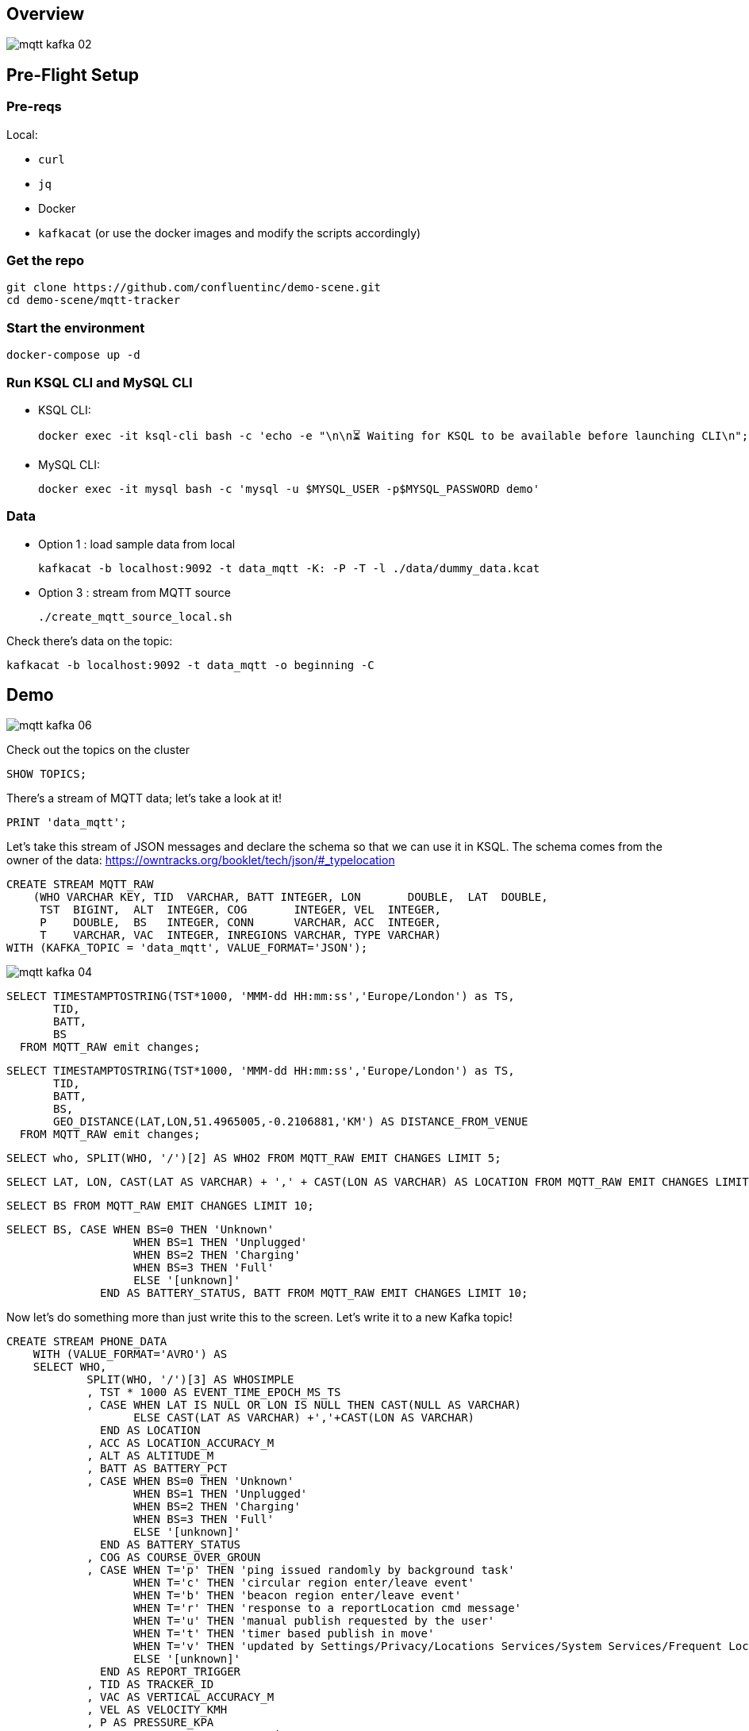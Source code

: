 == Overview

image::images/mqtt_kafka_02.png[]

== Pre-Flight Setup

=== Pre-reqs

Local:

* `curl`
* `jq`
* Docker
* `kafkacat` (or use the docker images and modify the scripts accordingly)

=== Get the repo

[source,bash]
----
git clone https://github.com/confluentinc/demo-scene.git
cd demo-scene/mqtt-tracker
----

=== Start the environment

[source,bash]
----
docker-compose up -d
----

=== Run KSQL CLI and MySQL CLI

* KSQL CLI:
+
[source,bash]
----
docker exec -it ksql-cli bash -c 'echo -e "\n\n⏳ Waiting for KSQL to be available before launching CLI\n"; while : ; do curl_status=$(curl -s -o /dev/null -w %{http_code} http://ksql-server:8088/info) ; echo -e $(date) " KSQL server listener HTTP state: " $curl_status " (waiting for 200)" ; if [ $curl_status -eq 200 ] ; then  break ; fi ; sleep 5 ; done ; ksql http://ksql-server:8088'
----

* MySQL CLI:
+
[source,bash]
----
docker exec -it mysql bash -c 'mysql -u $MYSQL_USER -p$MYSQL_PASSWORD demo'
----

=== Data

* Option 1 : load sample data from local
+
[source,bash]
----
kafkacat -b localhost:9092 -t data_mqtt -K: -P -T -l ./data/dummy_data.kcat
----

* Option 3 : stream from MQTT source
+
[source,bash]
----
./create_mqtt_source_local.sh
----

Check there's data on the topic: 

[source,bash]
----
kafkacat -b localhost:9092 -t data_mqtt -o beginning -C
----

== Demo

image::images/mqtt_kafka_06.png[]

Check out the topics on the cluster

[source,sql]
----
SHOW TOPICS; 
----

There's a stream of MQTT data; let's take a look at it!

[source,sql]
----
PRINT 'data_mqtt';
----

Let's take this stream of JSON messages and declare the schema so that we can use it in KSQL. The schema comes from the owner of the data: https://owntracks.org/booklet/tech/json/#_typelocation

[source,sql]
----
CREATE STREAM MQTT_RAW
    (WHO VARCHAR KEY, TID  VARCHAR, BATT INTEGER, LON       DOUBLE,  LAT  DOUBLE, 
     TST  BIGINT,  ALT  INTEGER, COG       INTEGER, VEL  INTEGER,
     P    DOUBLE,  BS   INTEGER, CONN      VARCHAR, ACC  INTEGER,
     T    VARCHAR, VAC  INTEGER, INREGIONS VARCHAR, TYPE VARCHAR) 
WITH (KAFKA_TOPIC = 'data_mqtt', VALUE_FORMAT='JSON');
----

image::images/mqtt_kafka_04.png[]

[source,sql]
----
SELECT TIMESTAMPTOSTRING(TST*1000, 'MMM-dd HH:mm:ss','Europe/London') as TS,
       TID,
       BATT,
       BS
  FROM MQTT_RAW emit changes;
----
[source,sql]
----
SELECT TIMESTAMPTOSTRING(TST*1000, 'MMM-dd HH:mm:ss','Europe/London') as TS,
       TID,
       BATT,
       BS,
       GEO_DISTANCE(LAT,LON,51.4965005,-0.2106881,'KM') AS DISTANCE_FROM_VENUE
  FROM MQTT_RAW emit changes;
----
[source,sql]
----
SELECT who, SPLIT(WHO, '/')[2] AS WHO2 FROM MQTT_RAW EMIT CHANGES LIMIT 5;
----
[source,sql]
----
SELECT LAT, LON, CAST(LAT AS VARCHAR) + ',' + CAST(LON AS VARCHAR) AS LOCATION FROM MQTT_RAW EMIT CHANGES LIMIT 5;
----
[source,sql]
----
SELECT BS FROM MQTT_RAW EMIT CHANGES LIMIT 10;
----
[source,sql]
----
SELECT BS, CASE WHEN BS=0 THEN 'Unknown' 
                   WHEN BS=1 THEN 'Unplugged'
                   WHEN BS=2 THEN 'Charging'
                   WHEN BS=3 THEN 'Full' 
                   ELSE '[unknown]'
              END AS BATTERY_STATUS, BATT FROM MQTT_RAW EMIT CHANGES LIMIT 10;
----


Now let's do something more than just write this to the screen. Let's write it to a new Kafka topic! 

[source,sql]
----
CREATE STREAM PHONE_DATA
    WITH (VALUE_FORMAT='AVRO') AS
    SELECT WHO,
            SPLIT(WHO, '/')[3] AS WHOSIMPLE
            , TST * 1000 AS EVENT_TIME_EPOCH_MS_TS
            , CASE WHEN LAT IS NULL OR LON IS NULL THEN CAST(NULL AS VARCHAR) 
            	   ELSE CAST(LAT AS VARCHAR) +','+CAST(LON AS VARCHAR) 
              END AS LOCATION
            , ACC AS LOCATION_ACCURACY_M
            , ALT AS ALTITUDE_M
            , BATT AS BATTERY_PCT
            , CASE WHEN BS=0 THEN 'Unknown' 
                   WHEN BS=1 THEN 'Unplugged'
                   WHEN BS=2 THEN 'Charging'
                   WHEN BS=3 THEN 'Full' 
                   ELSE '[unknown]'
              END AS BATTERY_STATUS
            , COG AS COURSE_OVER_GROUN
            , CASE WHEN T='p' THEN 'ping issued randomly by background task'
                   WHEN T='c' THEN 'circular region enter/leave event'
                   WHEN T='b' THEN 'beacon region enter/leave event'
                   WHEN T='r' THEN 'response to a reportLocation cmd message'
                   WHEN T='u' THEN 'manual publish requested by the user'
                   WHEN T='t' THEN 'timer based publish in move'
                   WHEN T='v' THEN 'updated by Settings/Privacy/Locations Services/System Services/Frequent Locations monitoring'
                   ELSE '[unknown]'
              END AS REPORT_TRIGGER
            , TID AS TRACKER_ID
            , VAC AS VERTICAL_ACCURACY_M
            , VEL AS VELOCITY_KMH
            , P AS PRESSURE_KPA
            , CASE WHEN CONN='w' THEN 'WiFI'
                   WHEN CONN='o' THEN 'Offline'
                   WHEN CONN='m' THEN 'Mobile'
                   ELSE '[unknown]'
              END AS CONNECTIVITY_STATUS
            , INREGIONS AS REGIONS
            , LAT, LON,
            GEO_DISTANCE(LAT,LON,51.4965005,-0.2106881,'KM') AS DISTANCE_FROM_VENUE
        FROM MQTT_RAW;
----

Show it worked: 

[source,sql]
----
SELECT WHOSIMPLE, 
       EVENT_TIME_EPOCH_MS_TS, 
       TRACKER_ID, 
       BATTERY_PCT, 
       BATTERY_STATUS,
       CONNECTIVITY_STATUS
  FROM PHONE_DATA emit changes; 
----

image::images/mqtt_kafka_03.png[]

Since this is just a Kafka topic we can use and consume it just like any other. In this example, streaming the data to Elasticsearch.  

[source,sql]
----
CREATE SINK CONNECTOR sink_elastic_phone_data_02 WITH (
  'connector.class' = 'io.confluent.connect.elasticsearch.ElasticsearchSinkConnector',
  'connection.url' = 'http://elasticsearch:9200',
  'type.name' = '',
  'behavior.on.malformed.documents' = 'warn',
  'errors.tolerance' = 'all',
  'errors.log.enable' = 'true',
  'errors.log.include.messages' = 'true',
  'topics.regex' = 'PHONE_.*',
  'key.ignore' = 'true',
  'schema.ignore' = 'true',
  'key.converter' = 'org.apache.kafka.connect.storage.StringConverter'
);

----

* Check it's running
+
[source,bash]
----
curl -s "http://localhost:8083/connectors?expand=info&expand=status" | \
         jq '. | to_entries[] | [ .value.info.type, .key, .value.status.connector.state,.value.status.tasks[].state,.value.info.config."connector.class"]|join(":|:")' | \
         column -s : -t| sed 's/\"//g'| sort
----
+
[source,bash]
----
sink    |  sink-elastic-phone_data-00      |  RUNNING  |  RUNNING  |  io.confluent.connect.elasticsearch.ElasticsearchSinkConnector
----

* Set up Kibana
+
[source,bash]
----
echo -e "\n--\n+> Opt out of Kibana telemetry"
curl 'http://localhost:5601/api/telemetry/v2/optIn' -H 'kbn-xsrf: nevergonnagiveyouup' -H 'content-type: application/json' -H 'accept: application/json' --data-binary '{"enabled":false}' --compressed

echo -e "Import objects"
curl 'http://localhost:5601/api/saved_objects/_import?overwrite=true' -H 'Connection: keep-alive' -H 'Origin: http://localhost:5601' -H 'kbn-version: 7.5.0' --form file=@data/kibana.ndjson
----
We will need to create an index pattern in kibana 


* Show Kibana http://localhost:5601/app/kibana#/discover?_g=(refreshInterval:(pause:!f,value:1000),time:(from:now-24h,to:now))&_a=(columns:!(WHO,CONNECTIVITY_STATUS,BATTERY_PCT,BATTERY_STATUS,DISTANCE_FROM_VENUE),index:phone_data_idx,interval:auto,query:(language:lucene,query:''),sort:!(!(EVENT_TIME_EPOCH_MS_TS,desc)))[discovery view] & http://localhost:5601/app/kibana#/visualize/create?type=tile_map&indexPattern=phone_data_idx&_g=(refreshInterval:(pause:!t,value:0),time:(from:now-7d,mode:quick,to:now))&_a=(filters:!(),linked:!f,query:(language:lucene,query:''),uiState:(),vis:(aggs:!((enabled:!t,id:'1',params:(),schema:metric,type:count),(enabled:!t,id:'2',params:(autoPrecision:!t,field:LOCATION,isFilteredByCollar:!t,mapCenter:!(0,0),mapZoom:2,precision:2,useGeocentroid:!t),schema:segment,type:geohash_grid)),params:(addTooltip:!t,colorSchema:'Yellow%20to%20Red',heatClusterSize:1.5,isDesaturated:!t,legendPosition:bottomright,mapCenter:!(0,0),mapType:'Shaded%20Circle%20Markers',mapZoom:2,wms:(enabled:!f,options:(format:image%2Fpng,transparent:!t),selectedTmsLayer:(attribution:'%3Cp%3E%26%23169;%20%3Ca%20href%3D%22https:%2F%2Fwww.openstreetmap.org%2Fcopyright%22%3EOpenStreetMap%20contributors%3C%2Fa%3E%7C%3Ca%20href%3D%22https:%2F%2Fopenmaptiles.org%22%3EOpenMapTiles%3C%2Fa%3E%7C%3Ca%20href%3D%22https:%2F%2Fwww.maptiler.com%22%3EMapTiler%3C%2Fa%3E%7C%3Ca%20href%3D%22https:%2F%2Fwww.elastic.co%2Felastic-maps-service%22%3EElastic%20Maps%20Service%3C%2Fa%3E%3C%2Fp%3E%26%2310;',id:road_map,maxZoom:18,minZoom:0,origin:elastic_maps_service))),title:'New%20Visualization',type:tile_map))[map viz]



image::images/mqtt_kafka_07a.png[]

But who is `rmoff`, and does he mind us having access to all this information about him?

Check out the source data in MySQL:

[source,sql]
----
docker exec -it workshop-mysql mysql -uroot -pconfluent
----
[source,sql]
----
use demo
----

[source,sql]
----
SELECT USERID, EMAIL, SHARE_LOCATION_OPTIN FROM USERS; 
----

[source,sql]
----
+--------+------------------+----------------------+
| USERID | EMAIL            | SHARE_LOCATION_OPTIN |
+--------+------------------+----------------------+
| rmoff  | robin@rmoff.net  |                    1 |
| ivor   | ivor@example.com |                    0 |
| hugh   | hugh@example.com |                    0 |
+--------+------------------+----------------------+ 
----

Ingest the data into ksqlDB

[source,sql]
----
CREATE SOURCE CONNECTOR source_debezium_mysql_users_00 WITH (
  'connector.class' = 'io.debezium.connector.mysql.MySqlConnector',
  'database.hostname' = 'mysql',
  'database.port' = '3306',
  'database.user' = 'debezium',
  'database.password' = 'dbzpass',
  'database.server.id' = '42',
  'database.server.name' = 'workshop',
  'table.whitelist' = 'demo.USERS',
  'database.history.kafka.bootstrap.servers' = 'kafka:29092',
  'database.history.kafka.topic' = 'dbhistory.demo' ,
  'decimal.handling.mode' = 'double',
  'include.schema.changes' = 'true',
  'transforms' = 'unwrap,addTopicPrefix',
  'transforms.unwrap.type' = 'io.debezium.transforms.UnwrapFromEnvelope',
  'transforms.addTopicPrefix.type' = 'org.apache.kafka.connect.transforms.RegexRouter',
  'transforms.addTopicPrefix.regex' = '(.*)',
  'transforms.addTopicPrefix.replacement' = 'mysql2-$1'
);
----

Declare the KSQL table on the topic populated from the database: 

[source,sql]
----
SET 'auto.offset.reset' = 'earliest';

CREATE STREAM USERS_STREAM_CDC WITH (KAFKA_TOPIC='workshop.demo.USERS-cdc', VALUE_FORMAT='AVRO');
create stream USERS_STREAM with (partitions=1) as select after->USERID as USERID, 
       after->EMAIL as EMAIL, 
       after->SHARE_LOCATION_OPTIN as SHARE_LOCATION_OPTIN, 
       after->PRIVACY_LOCATION_LAT as PRIVACY_LOCATION_LAT, 
       after->PRIVACY_LOCATION_LON as PRIVACY_LOCATION_LON, 
       after->PRIVACY_ZONE_KM as PRIVACY_ZONE_KM,
       after->CREATE_TS as CREATE_TS,
       after->UPDATE_TS as UPDATE_TS 
from USERS_STREAM_CDC 
partition by after->USERID; 


CREATE TABLE USERS (
  USERID VARCHAR PRIMARY KEY,
  EMAIL VARCHAR,
  SHARE_LOCATION_OPTIN BIGINT,
  PRIVACY_LOCATION_LAT DOUBLE,
  PRIVACY_LOCATION_LON DOUBLE,
  PRIVACY_ZONE_KM DOUBLE,
  CREATE_TS VARCHAR,
  UPDATE_TS VARCHAR

) WITH (KAFKA_TOPIC='USERS_STREAM', VALUE_FORMAT='AVRO'); 

----

Examine the data: 

[source,sql]
----

SELECT TIMESTAMPTOSTRING(R.ROWTIME, 'MMM-dd HH:mm:ss','Europe/London') AS TS,
       R.WHO, 
       U.EMAIL, 
       U.SHARE_LOCATION_OPTIN, 
       R.LAT,
       R.LON
    FROM PHONE_DATA R
           LEFT JOIN USERS U
           ON R.WHOSIMPLE = U.USERID EMIT CHANGES;
----

Set datagen running

[source,bash]
----
./run_datagen.sh
----


[source,sql]
----
SET 'auto.offset.reset' = 'latest';

SELECT  TIMESTAMPTOSTRING(R.ROWTIME, 'MMM-dd HH:mm:ss','Europe/London') AS TS,
         WHOSIMPLE
        ,U.EMAIL AS EMAIL
        ,CASE WHEN U.SHARE_LOCATION_OPTIN = 1 THEN LOCATION 
            ELSE CAST(NULL AS VARCHAR) 
          END AS LOCATION
  FROM PHONE_DATA R 
          LEFT JOIN USERS U 
          ON R.WHOSIMPLE = U.USERID
  WHERE WHOSIMPLE='ivor' emit changes;
----

In a new terminal, show MySQL with KSQL still visible.

[source,sql]
----
docker exec -it workshop-mysql mysql -uroot -pconfluent
----
[source,sql]
----
use demo
----

In MySQL make an update to a user's profile to switch their data optin; note how the KSQL query above changes in response to it. 

[source,sql]
----
UPDATE USERS SET SHARE_LOCATION_OPTIN=TRUE WHERE USERID='ivor';


UPDATE USERS SET SHARE_LOCATION_OPTIN=FALSE WHERE USERID='ivor';
----

Looking at the data in MySQL in more detail, we can see each user can optionally specify a _privacy zone_ within which their data won't be shared, but outside of which it can. 

[source,sql]
----
SELECT * FROM USERS WHERE USERID='rmoff' \G 
----

[source,sql]
----
*************************** 1. row ***************************
              USERID: rmoff
               EMAIL: robin@rmoff.net
SHARE_LOCATION_OPTIN: 1
PRIVACY_LOCATION_LAT: 53.924729
PRIVACY_LOCATION_LON: -1.804453
     PRIVACY_ZONE_KM: 1
           CREATE_TS: 2019-11-14 06:54:38
           UPDATE_TS: 2019-11-14 06:54:38
1 row in set (0.00 sec) 
----

We can apply this logic in the SQL as part of the streaming application: 

[source,sql]
----
CREATE STREAM PHONE_LOCATION_OPTIN AS
  SELECT WHOSIMPLE,
         EVENT_TIME_EPOCH_MS_TS,
         CASE 
            WHEN U.SHARE_LOCATION_OPTIN = 1 THEN 
              CASE 
                WHEN GEO_DISTANCE (LAT,LON,PRIVACY_LOCATION_LAT,PRIVACY_LOCATION_LON,'KM') > PRIVACY_ZONE_KM 
                  THEN LOCATION 
                ELSE '<Private>'
              END
            WHEN U.SHARE_LOCATION_OPTIN = 0 THEN '<Opted out>'
            ELSE '<No user record>' 
         END AS LOCATION, 
         GEO_DISTANCE (LAT,LON,PRIVACY_LOCATION_LAT,PRIVACY_LOCATION_LON,'KM') AS DISTANCE_KM_FROM_PRIVACY_ZONE,
         PRIVACY_ZONE_KM AS PRIVACY_ZONE_THRESHOLD_KM,
         BATTERY_PCT,
         BATTERY_STATUS,
         U.EMAIL AS EMAIL
  FROM   PHONE_DATA R
         LEFT JOIN USERS U
         ON R.WHOSIMPLE = U.USERID;
----

[source,sql]
----
SELECT TIMESTAMPTOSTRING(ROWTIME, 'MMM-dd HH:mm:ss','Europe/London') AS TS,
       WHOSIMPLE,
       LOCATION,
       DISTANCE_KM_FROM_PRIVACY_ZONE,
       PRIVACY_ZONE_THRESHOLD_KM
  FROM PHONE_LOCATION_OPTIN
  WHERE WHOSIMPLE='rmoff' emit changes;
----

== MOAR derived streams

You can also use KSQL to create a subset of the data so that other teams could use the data

[source,sql]
----
SET 'auto.offset.reset' = 'earliest';

CREATE STREAM PHONE_BATTERY_DATA AS
  SELECT WHO, BATTERY_PCT, BATTERY_STATUS, CONNECTIVITY_STATUS 
    FROM PHONE_DATA;
----

== Back to basics

image::images/mqtt_kafka_09.png[]

With a schema in place we can pick out fields from the data:

[source,sql]
----
SET 'auto.offset.reset' = 'earliest';
SELECT TIMESTAMPTOSTRING(ROWTIME, 'yyyy-MM-dd HH:mm:ss') as TS, WHO, BATT FROM MQTT_RAW emit changes;
----

[source,sql]
----
+-------------------------+-------------------------+-------------------------+
|TS                       |ROWKEY                   |BATT                     |
+-------------------------+-------------------------+-------------------------+
|2019-09-30 20:47:30      |owntracks/race-write/rife|45                       |
|2019-09-30 20:47:30      |owntracks/race-write/rmof|100                      |
|                         |f-                       |                         |
|2019-09-30 20:47:30      |owntracks/race-write/EF81|100                      |
|                         |CA0A-BBD6-4116-BBC7-38EE8|                         |
|                         |FA3D5A4                  |                         |
[…]
----

image::images/mqtt_kafka_08.png[]

We can use predicates to filter the data:

[source,sql]
----
SELECT WHO, TST, BATT 
  FROM MQTT_RAW 
 WHERE WHO LIKE '%rmoff' emit changes;
----

[source,sql]
----
+-----------------------------+-------------+---------+
|ROWKEY                       |TST          |BATT     |
+-----------------------------+-------------+---------+
|owntracks/tiqmyral/rmoff     |1569316069   |97       |
|owntracks/tiqmyral/rmoff     |1569315063   |96       |
|owntracks/tiqmyral/rmoff     |1569312091   |95       |
----

Looking at the message key it's the final part of it that identifies the user, so let's extract that

[source,sql]
----
SELECT WHO, SPLIT(WHO, '/')[3] AS WHOSIMPLE 
  FROM MQTT_RAW emit changes
  LIMIT 5;
----

https://owntracks.org/booklet/tech/json/#_typelocation[Per the documentation] there are some fields which have special meanings, such as the state of the battery: 

[source,sql]
----
SELECT BS FROM MQTT_RAW emit changes; 
----

[source,sql]
----
+--------+
|BS      |
+--------+
|1       |
|1       |
|1       |
|1       |
|1       | 
----

We can use KSQL to apply these values to the codes to make the data more useful. Check out the `AS` clause too for changing the schema field names.

[source,sql]
----
SELECT BS, 
        CASE WHEN BS=0 THEN 'Unknown' 
             WHEN BS=1 THEN 'Unplugged'
             WHEN BS=2 THEN 'Charging'
             WHEN BS=3 THEN 'Full' 
             ELSE '[unknown]'
        END AS BATTERY_STATUS, 
        BATT AS BATTERY_PCT
   FROM MQTT_RAW emit changes;
----

[source,sql]
----
+----------------------------+----------------------------+----------------------------+
|BS                          |BATTERY_STATUS              |BATT                        |
+----------------------------+----------------------------+----------------------------+
|1                           |Unplugged                   |45                          |
|1                           |Unplugged                   |45                          |
|3                           |Full                        |100                         |
|2                           |Charging                    |100                         |
|1                           |Unplugged                   |45                          |
|3                           |Full                        |100                         | 
----


[go back to Agenda](https://github.com/jr-marquez/ksqldbWorkshop/blob/main/README.md#hands-on-agenda-and-labs)

`EOFEOFEOF`